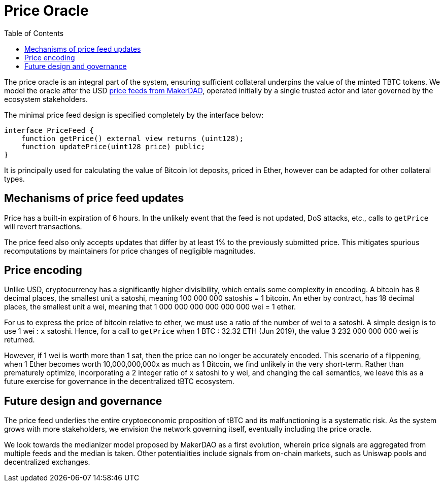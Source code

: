 :toc: macro

[#price-oracle]
= Price Oracle

ifndef::tbtc[toc::[]]

The price oracle is an integral part of the system, ensuring sufficient collateral underpins the value
of the minted TBTC tokens. We model the oracle after the USD https://developer.makerdao.com/feeds/[price feeds from MakerDAO], operated initially by a single trusted actor and later governed by the ecosystem stakeholders. 

The minimal price feed design is specified completely by the interface below:

[source,solidity]
----
interface PriceFeed {
    function getPrice() external view returns (uint128);
    function updatePrice(uint128 price) public;
}
----

It is principally used for calculating the value of Bitcoin lot deposits, priced in Ether, however can be
adapted for other collateral types.

== Mechanisms of price feed updates

Price has a built-in expiration of 6 hours. In the unlikely event that the feed is not updated,
DoS attacks, etc., calls to `getPrice` will revert transactions.

The price feed also only accepts updates that differ by at least 1% to the previously submitted price.
This mitigates spurious recomputations by maintainers for price changes of negligible magnitudes.

== Price encoding

Unlike USD, cryptocurrency has a significantly higher divisibility, which entails some complexity in encoding. A 
bitcoin has 8 decimal places, the smallest unit a satoshi, meaning 100 000 000 satoshis = 1 bitcoin. 
An ether by contract, has 18 decimal places, the smallest unit a wei, meaning that 
1 000 000 000 000 000 000 wei = 1 ether. 

For us to express the price of bitcoin relative to ether, we must use a ratio of the number of wei to a satoshi. 
A simple design is to use 1 wei : `x` satoshi. Hence, for a call to `getPrice` when 1 BTC : 32.32 ETH (Jun 2019), 
the value 3 232 000 000 000 wei is returned. 

However, if 1 wei is worth more than 1 sat, then the price can no longer be accurately encoded. This scenario of a flippening, 
when 1 Ether becomes worth 10,000,000,000x as much as 1 Bitcoin, we find unlikely in the very short-term. 
Rather than prematurely optimize, incorporating a 2 integer ratio of `x` satoshi to `y` wei, 
and changing the call semantics, we leave this as a future exercise for governance in the decentralized tBTC ecosystem.

== Future design and governance

The price feed underlies the entire cryptoeconomic proposition of tBTC and its malfunctioning is a
systematic risk. As the system grows with more stakeholders, we envision the network governing itself,
eventually including the price oracle.

We look towards the medianizer model proposed by MakerDAO as a first evolution, wherein
price signals are aggregated from multiple feeds and the median is taken. Other potentialities
include signals from on-chain markets, such as Uniswap pools and decentralized exchanges.